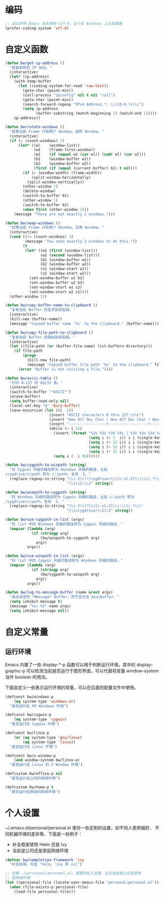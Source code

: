* 编码

#+BEGIN_SRC emacs-lisp
  ;; 显式声明 Emacs 优先使用 utf-8，这个在 Windows 上尤其重要
  (prefer-coding-system 'utf-8)
#+END_SRC

* 自定义函数

#+BEGIN_SRC emacs-lisp
  (defun bw/get-ip-address ()
    "获取本机的 IP 地址。"
    (interactive)
    (let* (ip-address)
      (with-temp-buffer
        (let ((coding-system-for-read 'raw-text))
          (goto-char (point-min))
          (call-process "ipconfig" nil t nil "/all")
          (goto-char (point-min))
          (search-forward-regexp "IPv4 Address.*: \\([0-9.]+\\)")
          (setq ip-address
                (buffer-substring (match-beginning 1) (match-end 1)))))
      ip-address))

  (defun bw/rotate-windows ()
    "如果当前 Frame 只有两个 Window，旋转 Window。"
    (interactive)
    (if (= (count-windows) 2)
        (let* ((wl    (window-list))
               (w1    (frame-first-window))
               (w2    (if (equal w1 (car wl)) (cadr wl) (car wl)))
               (b1    (window-buffer w1))
               (b2    (window-buffer w2))
               (first (if (equal (current-buffer) b1) t nil)))
          (if (= (window-width) (frame-width))
              (split-window-horizontally)
            (split-window-vertically))
          (other-window 2)
          (delete-window)
          (switch-to-buffer b1)
          (other-window 1)
          (switch-to-buffer b2)
          (when first (other-window 1)))
      (message "There are not exactly 2 windows.")))

  (defun bw/swap-windows ()
    "如果当前 Frame 只有两个 Window，交换 Window。"
    (interactive)
    (cond ((/= (count-windows) 2)
           (message "You need exactly 2 windows to do this."))
          (t
           (let* ((w1 (first (window-list)))
                  (w2 (second (window-list)))
                  (b1 (window-buffer w1))
                  (b2 (window-buffer w2))
                  (s1 (window-start w1))
                  (s2 (window-start w2)))
             (set-window-buffer w1 b2)
             (set-window-buffer w2 b1)
             (set-window-start w1 s2)
             (set-window-start w2 s1))))
    (other-window 1))

  (defun bw/copy-buffer-name-to-clipboard ()
    "复制当前 Buffer 的名字到剪贴板。"
    (interactive)
    (kill-new (buffer-name))
    (message "Copied buffer name '%s' to the clipboard." (buffer-name)))

  (defun bw/copy-file-path-to-clipboard ()
    "复制当前 Buffer 的路径到剪贴板。"
    (interactive)
    (let ((file-path (or (buffer-file-name) list-buffers-directory)))
      (if file-path
          (progn
            (kill-new file-path)
            (message "Copied buffer file path '%s' to the clipboard." file-path))
        (error "Buffer is not visiting a file."))))

  (defun bw/ascii-table ()
    "打印 0-127 的 ASCII 表。"
    (interactive)
    (switch-to-buffer "*ASCII*")
    (erase-buffer)
    (setq buffer-read-only nil)
    (local-set-key "q" 'bury-buffer)
    (save-excursion (let ((i -1))
                      (insert "ASCII characters 0 thru 127.\n\n")
                      (insert "Hex OCT Dec Char | Hex OCT Dec Char | Hex OCT Dec Char | Hex OCT Dec Char\n")
                      (insert "-----------------+------------------+------------------+-----------------\n")
                      (while (< i 31)
                        (insert (format "%3x %3o %3d %4s | %3x %3o %3d %4s | %3x %3o %3d %4s | %3x %3o %3d %4s\n"
                                        (setq i (+ 1  i)) i i (single-key-description i)
                                        (setq i (+ 32 i)) i i (single-key-description i)
                                        (setq i (+ 32 i)) i i (single-key-description i)
                                        (setq i (+ 32 i)) i i (single-key-description i)))
                        (setq i (- i 96))))))

  (defun bw/cygpath-to-winpath (string)
    "将 Cygwin 风格的路径转为 Windows 风格的路径，比如
  /cygdrive/c/path 转为 c:/path。支持 -I。"
    (replace-regexp-in-string "\\(-I\\)?/cygdrive/\\([c-zC-Z]\\)\\(/.*\\)"
                              "\\1\\2:\\3" string))

  (defun bw/winpath-to-cygpath (string)
    "将 Windows 风格的路径转为 Cygwin 风格的路径，比如 c:/path 转为
  /cygdrive/c/path。支持 -I。"
    (replace-regexp-in-string "\\(-I\\)?\\([c-zC-Z]\\):\\(/.*\\)"
                              "\\1/cygdrive/\\2\\3" string))

  (defun bw/use-cygpath-in-list (args)
    "将 list 中的 Windows 风格的路径转为 Cygwin 风格的路径。"
    (mapcar (lambda (arg)
              (if (stringp arg)
                  (bw/winpath-to-cygpath arg)
                arg))
            args))

  (defun bw/use-winpath-in-list (args)
    "将 list 中的 Cygwin 风格的路径转为 Windows 风格的路径。"
    (mapcar (lambda (arg)
              (if (stringp arg)
                  (bw/cygpath-to-winpath arg)
                arg))
            args))

  (defun bw/log-to-message-buffer (name &rest args)
    "发送消息到 *Message* Buffer，而不显示在 minibuffer。"
    (setq inhibit-message t)
    (message "%s> %S" name args)
    (setq inhibit-message nil))
#+END_SRC

* 自定义常量
** 运行环境

  Emacs 内置了一些 display-*-p 函数可以用于判断运行环境，其中的
display-graphic-p 可以检测当前是否运行于图形界面，可以代替将变量
window-system 当作 boolean 的用法。

  下面自定义一些表示运行环境的常量，可以在后面的配置文件中使用。

#+BEGIN_SRC emacs-lisp
  (defconst bw/windows-p
      (eq system-type 'windows-nt)
    "是否运行在 MS Windows 环境")

  (defconst bw/cygwin-p
      (eq system-type 'cygwin)
    "是否运行在 Cygwin 环境")

  (defconst bw/linux-p
      (or (eq system-type 'gnu/linux)
          (eq system-type 'linux))
    "是否运行在 Linux 环境")

  (defconst bw/x-window-p
      (and window-system bw/linux-p)
    "是否运行在 Linux 的 X Window 环境")

  (defcustom bw/office-p nil
    "是否运行在公司的网络环境")

  (defcustom bw/home-p t
    "是否运行在家庭的网络环境")
#+END_SRC

* 个人设置

  ~/.emacs.d/personal/personal.el 里存一些定制的设置，如不同人使用偏好、
不同机器环境的差异等。下面是一些例子：
  - 补全框架使用 Helm 还是 Ivy
  - 当前是公司还是家庭网络环境

#+BEGIN_SRC emacs-lisp
  (defvar bw/completion-framework 'ivy
    "补全前端，可选 'helm、'ivy 和 nil")

  ;; 加载 ~/persional/personal.el，里面存私人设置，比如当前是公司还是家
  ;; 庭网络环境
  (let ((persional-file (locate-user-emacs-file "personal/personal.el")))
    (when (file-exists-p persional-file)
      (load-file persional-file)))

#+END_SRC
